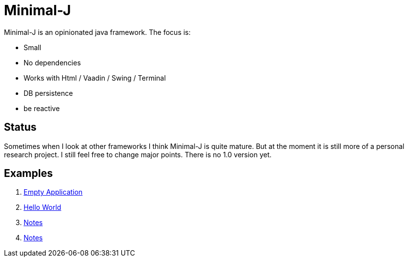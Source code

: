 = Minimal-J

Minimal-J is an opinionated java framework. The focus is:

* Small
* No dependencies
* Works with Html / Vaadin / Swing / Terminal
* DB persistence
* be reactive

== Status

Sometimes when I look at other frameworks I think Minimal-J is quite mature.
But at the moment it is still more of a personal research project. I still
feel free to change major points. There is no 1.0 version yet.

== Examples

. link:example/001_EmptyApplication/doc/001.adoc[Empty Application]
. link:example/002_HelloWorld/doc/002.adoc[Hello World]
. link:example/003_Notes/doc/003.adoc[Notes]
. link:example/004_Library/doc/004.adoc[Notes]

